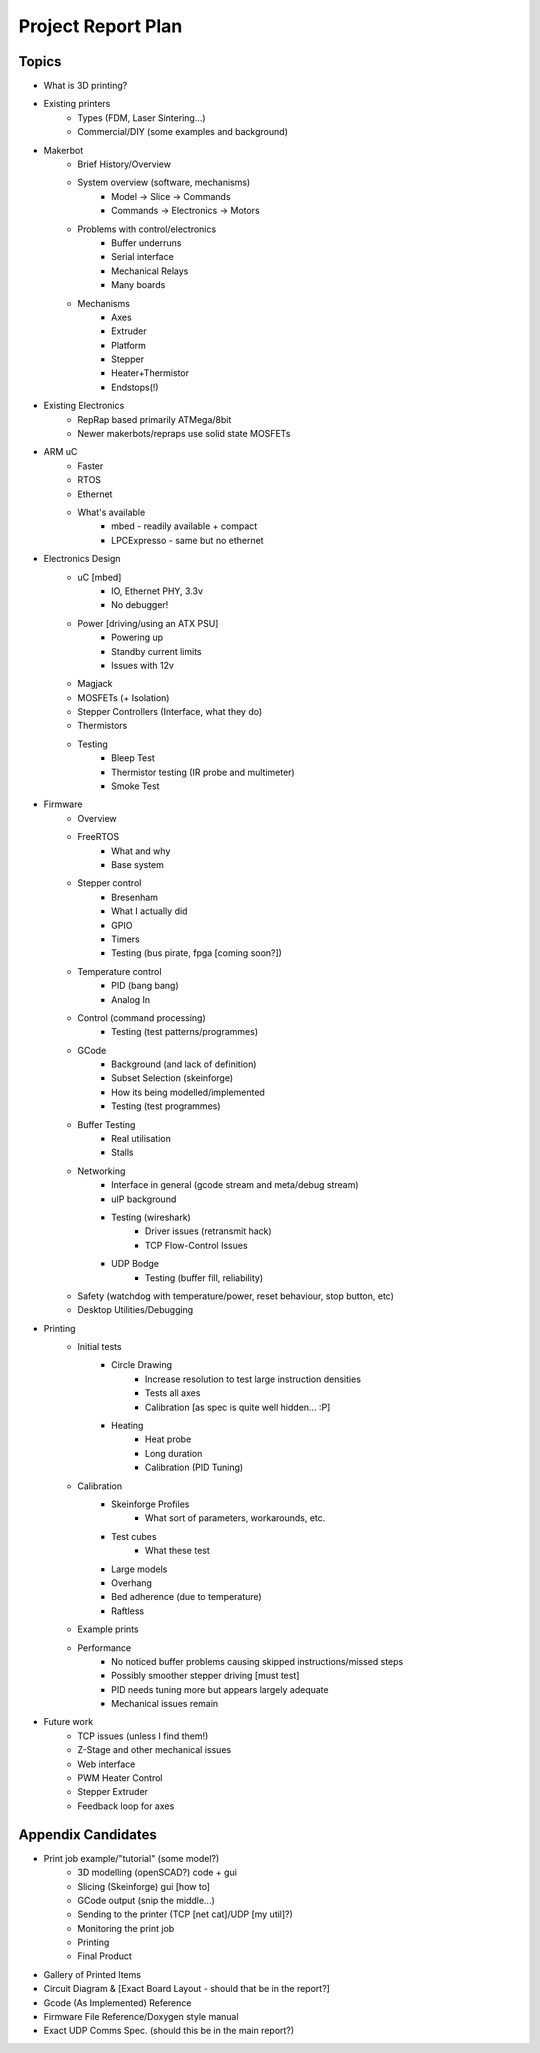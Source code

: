 Project Report Plan
===================

Topics
------

* What is 3D printing?
* Existing printers
	* Types (FDM, Laser Sintering...)
	* Commercial/DIY (some examples and background)
* Makerbot
	* Brief History/Overview
	* System overview (software, mechanisms)
		* Model -> Slice -> Commands
		* Commands -> Electronics -> Motors
	* Problems with control/electronics
		* Buffer underruns
		* Serial interface
		* Mechanical Relays
		* Many boards
	* Mechanisms
		* Axes
		* Extruder
		* Platform
		* Stepper
		* Heater+Thermistor
		* Endstops(!)
* Existing Electronics
	* RepRap based primarily ATMega/8bit
	* Newer makerbots/repraps use solid state MOSFETs
* ARM uC
	* Faster
	* RTOS
	* Ethernet
	* What's available
		* mbed - readily available + compact
		* LPCExpresso - same but no ethernet
* Electronics Design
	* uC [mbed]
		* IO, Ethernet PHY, 3.3v
		* No debugger!
	* Power [driving/using an ATX PSU]
		* Powering up
		* Standby current limits
		* Issues with 12v
	* Magjack
	* MOSFETs (+ Isolation)
	* Stepper Controllers (Interface, what they do)
	* Thermistors
	* Testing
		* Bleep Test
		* Thermistor testing (IR probe and multimeter)
		* Smoke Test
* Firmware
	* Overview
	* FreeRTOS
		* What and why
		* Base system
	* Stepper control
		* Bresenham
		* What I actually did
		* GPIO
		* Timers
		* Testing (bus pirate, fpga [coming soon?])
	* Temperature control
		* PID (bang bang)
		* Analog In
	* Control (command processing)
		* Testing (test patterns/programmes)
	* GCode
		* Background (and lack of definition)
		* Subset Selection (skeinforge)
		* How its being modelled/implemented
		* Testing (test programmes)
	* Buffer Testing
		* Real utilisation
		* Stalls
	* Networking
		* Interface in general (gcode stream and meta/debug stream)
		* uIP background
		* Testing (wireshark)
			* Driver issues (retransmit hack)
			* TCP Flow-Control Issues
		* UDP Bodge
			* Testing (buffer fill, reliability)
	* Safety (watchdog with temperature/power, reset behaviour, stop button, etc)
	* Desktop Utilities/Debugging
* Printing
	* Initial tests
		* Circle Drawing
			* Increase resolution to test large instruction densities
			* Tests all axes
			* Calibration [as spec is quite well hidden... :P]
		* Heating
			* Heat probe
			* Long duration
			* Calibration (PID Tuning)
	* Calibration
		* Skeinforge Profiles
			* What sort of parameters, workarounds, etc.
		* Test cubes
			* What these test
		* Large models
		* Overhang
		* Bed adherence (due to temperature)
		* Raftless
	* Example prints
	* Performance
		* No noticed buffer problems causing skipped instructions/missed steps
		* Possibly smoother stepper driving [must test]
		* PID needs tuning more but appears largely adequate
		* Mechanical issues remain
* Future work
	* TCP issues (unless I find them!)
	* Z-Stage and other mechanical issues
	* Web interface
	* PWM Heater Control
	* Stepper Extruder
	* Feedback loop for axes


Appendix Candidates
-------------------
* Print job example/"tutorial" (some model?)
	* 3D modelling (openSCAD?) code + gui
	* Slicing (Skeinforge) gui [how to]
	* GCode output (snip the middle...)
	* Sending to the printer (TCP [net cat]/UDP [my util]?)
	* Monitoring the print job
	* Printing
	* Final Product
* Gallery of Printed Items
* Circuit Diagram & [Exact Board Layout - should that be in the report?]
* Gcode (As Implemented) Reference
* Firmware File Reference/Doxygen style manual
* Exact UDP Comms Spec. (should this be in the main report?)


